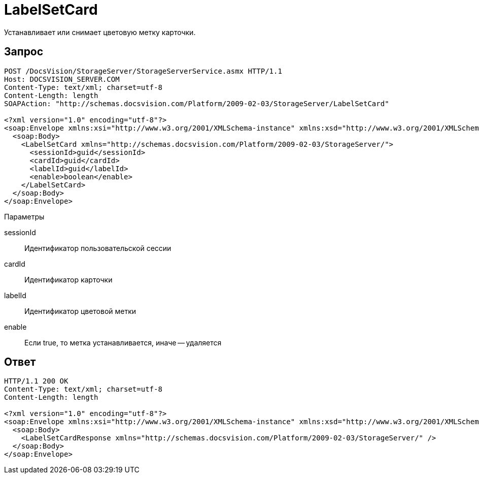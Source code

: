 = LabelSetCard

Устанавливает или снимает цветовую метку карточки.

== Запрос

[source,charp]
----
POST /DocsVision/StorageServer/StorageServerService.asmx HTTP/1.1
Host: DOCSVISION_SERVER.COM
Content-Type: text/xml; charset=utf-8
Content-Length: length
SOAPAction: "http://schemas.docsvision.com/Platform/2009-02-03/StorageServer/LabelSetCard"

<?xml version="1.0" encoding="utf-8"?>
<soap:Envelope xmlns:xsi="http://www.w3.org/2001/XMLSchema-instance" xmlns:xsd="http://www.w3.org/2001/XMLSchema" xmlns:soap="http://schemas.xmlsoap.org/soap/envelope/">
  <soap:Body>
    <LabelSetCard xmlns="http://schemas.docsvision.com/Platform/2009-02-03/StorageServer/">
      <sessionId>guid</sessionId>
      <cardId>guid</cardId>
      <labelId>guid</labelId>
      <enable>boolean</enable>
    </LabelSetCard>
  </soap:Body>
</soap:Envelope>
----

Параметры

sessionId::
Идентификатор пользовательской сессии
cardId::
Идентификатор карточки
labelId::
Идентификатор цветовой метки
enable::
Если true, то метка устанавливается, иначе -- удаляется

== Ответ

[source,charp]
----
HTTP/1.1 200 OK
Content-Type: text/xml; charset=utf-8
Content-Length: length

<?xml version="1.0" encoding="utf-8"?>
<soap:Envelope xmlns:xsi="http://www.w3.org/2001/XMLSchema-instance" xmlns:xsd="http://www.w3.org/2001/XMLSchema" xmlns:soap="http://schemas.xmlsoap.org/soap/envelope/">
  <soap:Body>
    <LabelSetCardResponse xmlns="http://schemas.docsvision.com/Platform/2009-02-03/StorageServer/" />
  </soap:Body>
</soap:Envelope>
----
